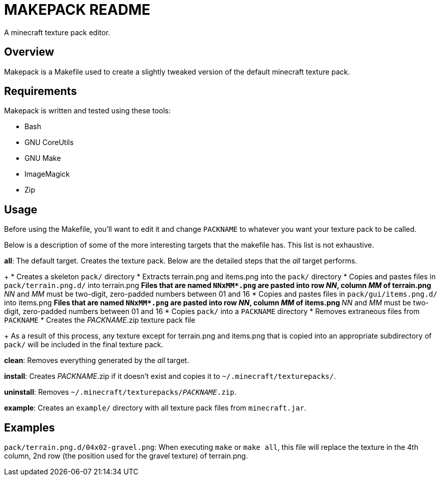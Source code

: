 MAKEPACK README
===============

A minecraft texture pack editor.

Overview
--------
Makepack is a Makefile used to create a slightly tweaked version of the default
minecraft texture pack.

Requirements
------------

Makepack is written and tested using these tools:

* Bash
* GNU CoreUtils
* GNU Make
* ImageMagick
* Zip

Usage
-----

Before using the Makefile, you'll want to edit it and change +PACKNAME+ to
whatever you want your texture pack to be called.

Below is a description of some of the more interesting targets that the makefile
has. This list is not exhaustive.

**all**:
	The default target. Creates the texture pack. Below are the detailed steps
	that the 'all' target performs.
+
* Creates a skeleton +pack/+ directory
* Extracts terrain.png and items.png into the +pack/+ directory
* Copies and pastes files in +pack/terrain.png.d/+ into terrain.png
** Files that are named +NNxMM*.png+ are pasted into row 'NN', column 'MM' of terrain.png
** 'NN' and 'MM' must be two-digit, zero-padded numbers between 01 and 16
* Copies and pastes files in +pack/gui/items.png.d/+ into items.png
** Files that are named +NNxMM*.png+ are pasted into row 'NN', column 'MM' of items.png
** 'NN' and 'MM' must be two-digit, zero-padded numbers between 01 and 16
* Copies +pack/+ into a +PACKNAME+ directory
* Removes extraneous files from +PACKNAME+
* Creates the 'PACKNAME'.zip texture pack file
+
As a result of this process, any texture except for terrain.png and items.png
that is copied into an appropriate subdirectory of +pack/+ will be included in
the final texture pack.

**clean**:
	Removes everything generated by the 'all' target.

**install**:
	Creates 'PACKNAME'.zip if it doesn't exist and copies it to
	+~/.minecraft/texturepacks/+.

**uninstall**:
	Removes +~/.minecraft/texturepacks/'PACKNAME'.zip+.

**example**:
	Creates an +example/+ directory with all texture pack files from
	+minecraft.jar+.

Examples
--------

+pack/terrain.png.d/04x02-gravel.png+:
	When executing `make` or `make all`, this file will replace the texture in
	the 4th column, 2nd row (the position used for the gravel texture) of
	terrain.png.

/////
vim: set syntax=asciidoc ts=4 sw=4 noet:
/////
